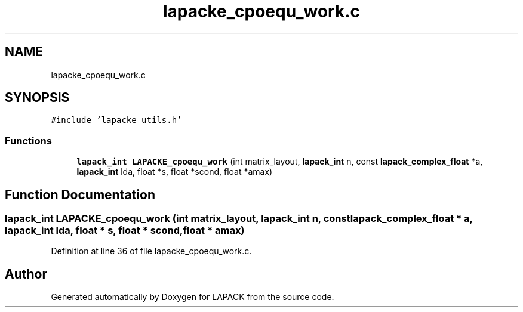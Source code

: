 .TH "lapacke_cpoequ_work.c" 3 "Tue Nov 14 2017" "Version 3.8.0" "LAPACK" \" -*- nroff -*-
.ad l
.nh
.SH NAME
lapacke_cpoequ_work.c
.SH SYNOPSIS
.br
.PP
\fC#include 'lapacke_utils\&.h'\fP
.br

.SS "Functions"

.in +1c
.ti -1c
.RI "\fBlapack_int\fP \fBLAPACKE_cpoequ_work\fP (int matrix_layout, \fBlapack_int\fP n, const \fBlapack_complex_float\fP *a, \fBlapack_int\fP lda, float *s, float *scond, float *amax)"
.br
.in -1c
.SH "Function Documentation"
.PP 
.SS "\fBlapack_int\fP LAPACKE_cpoequ_work (int matrix_layout, \fBlapack_int\fP n, const \fBlapack_complex_float\fP * a, \fBlapack_int\fP lda, float * s, float * scond, float * amax)"

.PP
Definition at line 36 of file lapacke_cpoequ_work\&.c\&.
.SH "Author"
.PP 
Generated automatically by Doxygen for LAPACK from the source code\&.
